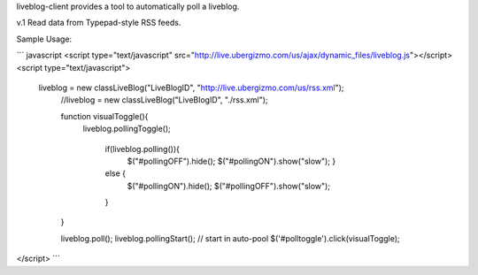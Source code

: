 liveblog-client provides a tool to automatically poll a liveblog.

v.1 Read data from Typepad-style RSS feeds.

Sample Usage:

``` javascript
<script type="text/javascript" src="http://live.ubergizmo.com/us/ajax/dynamic_files/liveblog.js"></script>
<script type="text/javascript">
              liveblog = new classLiveBlog("LiveBlogID", "http://live.ubergizmo.com/us/rss.xml");
	            //liveblog = new classLiveBlog("LiveBlogID", "./rss.xml");


	            function visualToggle(){
	                liveblog.pollingToggle();
			
		            if(liveblog.polling()){
			            $("#pollingOFF").hide();
			            $("#pollingON").show("slow");
			            }
		            else {
			            $("#pollingON").hide();
			            $("#pollingOFF").show("slow");
		            }
	            }
			
	            liveblog.poll();
	            liveblog.pollingStart(); // start in auto-pool
	            $('#polltoggle').click(visualToggle);
</script>
```
